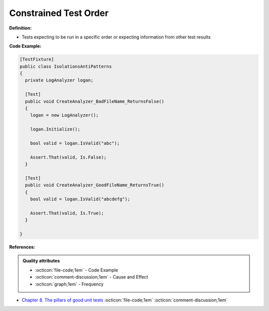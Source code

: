 Constrained Test Order
^^^^^
**Definition:**

* Tests expecting to be run in a specific order or expecting information from other test results


**Code Example:**

.. code-block:: csharp

  [TestFixture]
  public class IsolationsAntiPatterns
  {
    private LogAnalyzer logan;

    [Test]
    public void CreateAnalyzer_BadFileName_ReturnsFalse()
    {
      logan = new LogAnalyzer();

      logan.Initialize();

      bool valid = logan.IsValid("abc");

      Assert.That(valid, Is.False);
    }

    [Test]
    public void CreateAnalyzer_GoodFileName_ReturnsTrue()
    {
      bool valid = logan.IsValid("abcdefg");

      Assert.That(valid, Is.True);
    }

  }

**References:**

.. admonition:: Quality attributes

    * :octicon:`file-code;1em` -  Code Example
    * :octicon:`comment-discussion;1em` -  Cause and Effect
    * :octicon:`graph;1em` -  Frequency

* `Chapter 8. The pillars of good unit tests <https://apprize.best/c/unit/8.html>`_ :octicon:`file-code;1em` :octicon:`comment-discussion;1em`

